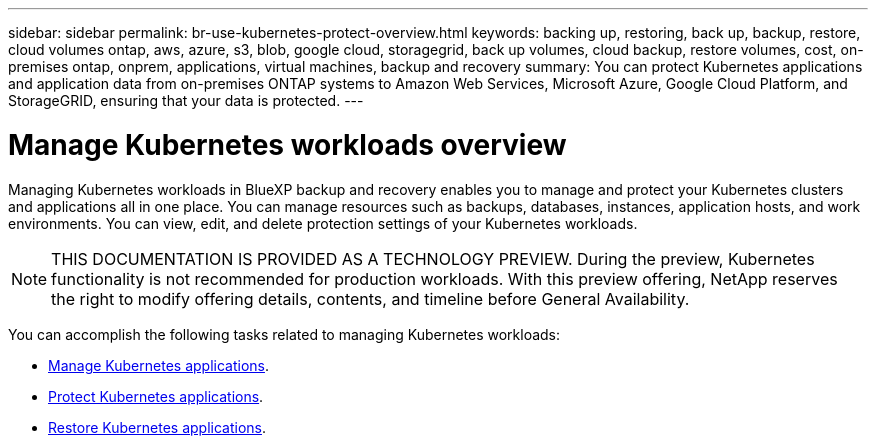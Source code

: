 ---
sidebar: sidebar
permalink: br-use-kubernetes-protect-overview.html
keywords: backing up, restoring, back up, backup, restore, cloud volumes ontap, aws, azure, s3, blob, google cloud, storagegrid, back up volumes, cloud backup, restore volumes, cost, on-premises ontap, onprem, applications, virtual machines, backup and recovery
summary: You can protect Kubernetes applications and application data from on-premises ONTAP systems to Amazon Web Services, Microsoft Azure, Google Cloud Platform, and StorageGRID, ensuring that your data is protected. 
---

= Manage Kubernetes workloads overview 
:hardbreaks:
:nofooter:
:icons: font
:linkattrs:
:imagesdir: ./media/

[.lead]
Managing Kubernetes workloads in BlueXP backup and recovery enables you to manage and protect your Kubernetes clusters and applications all in one place. You can manage resources such as backups, databases, instances, application hosts, and work environments. You can view, edit, and delete protection settings of your Kubernetes workloads.

NOTE: THIS DOCUMENTATION IS PROVIDED AS A TECHNOLOGY PREVIEW. During the preview, Kubernetes functionality is not recommended for production workloads. With this preview offering, NetApp reserves the right to modify offering details, contents, and timeline before General Availability.

You can accomplish the following tasks related to managing Kubernetes workloads:

* link:br-use-manage-inventory.html[Manage Kubernetes applications].
* link:br-use-manage-snapshots.html[Protect Kubernetes applications].
* link:br-use-manage-snapshots.html[Restore Kubernetes applications]. 
